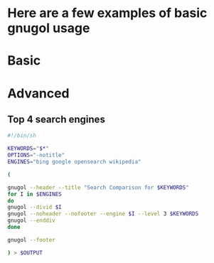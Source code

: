 * Here are a few examples of basic gnugol usage

* Basic

* Advanced
** Top 4 search engines
#+BEGIN_SRC sh
#!/bin/sh

KEYWORDS="$*"
OPTIONS="-notitle"
ENGINES="bing google opensearch wikipedia"

(

gnugol --header --title "Search Comparison for $KEYWORDS"
for I in $ENGINES
do
gnugol --divid $I
gnugol --noheader --nofooter --engine $I --level 3 $KEYWORDS
gnugol --enddiv 
done

gnugol --footer 

) > $OUTPUT
#+END_SRC
